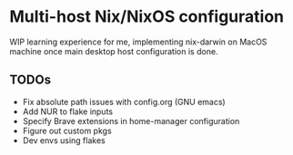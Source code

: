 * Multi-host Nix/NixOS configuration

WIP learning experience for me, implementing nix-darwin on MacOS machine once main desktop host configuration is done.

** TODOs

+ Fix absolute path issues with config.org (GNU emacs)
+ Add NUR to flake inputs
+ Specify Brave extensions in home-manager configuration 
+ Figure out custom pkgs
+ Dev envs using flakes
